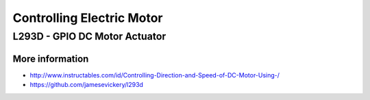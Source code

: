 
==========================
Controlling Electric Motor
==========================


L293D - GPIO DC Motor Actuator
==============================

.. image:: /_static/img/module/l293d.jpg
   :width: 50 %
   :align: center

More information
----------------

* http://www.instructables.com/id/Controlling-Direction-and-Speed-of-DC-Motor-Using-/
* https://github.com/jamesevickery/l293d
